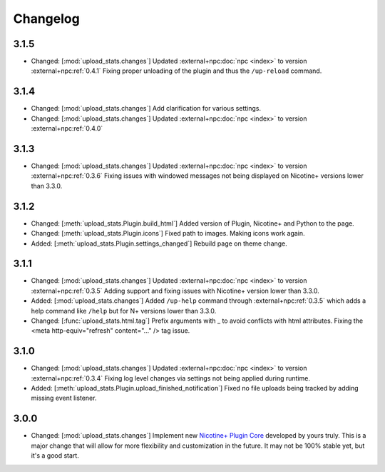 Changelog
=========

3.1.5
-----

* Changed: [:mod:`upload_stats.changes`] Updated :external+npc:doc:`npc <index>` to version :external+npc:ref:`0.4.1` Fixing proper unloading of the plugin and thus the ``/up-reload`` command.

3.1.4
-----

* Changed: [:mod:`upload_stats.changes`] Add clarification for various settings.
* Changed: [:mod:`upload_stats.changes`] Updated :external+npc:doc:`npc <index>` to version :external+npc:ref:`0.4.0`

3.1.3
-----

* Changed: [:mod:`upload_stats.changes`] Updated :external+npc:doc:`npc <index>` to version :external+npc:ref:`0.3.6` Fixing issues with windowed messages not being displayed on Nicotine+ versions lower than 3.3.0.

3.1.2
-----

* Changed: [:meth:`upload_stats.Plugin.build_html`] Added version of Plugin, Nicotine+ and Python to the page.
* Changed: [:meth:`upload_stats.Plugin.icons`] Fixed path to images. Making icons work again.
* Added: [:meth:`upload_stats.Plugin.settings_changed`] Rebuild page on theme change.

3.1.1
-----

* Changed: [:mod:`upload_stats.changes`] Updated :external+npc:doc:`npc <index>` to version :external+npc:ref:`0.3.5` Adding support and fixing issues with Nicotine+ version lower than 3.3.0.
* Added: [:mod:`upload_stats.changes`] Added ``/up-help`` command through :external+npc:ref:`0.3.5` which adds a help command like ``/help`` but for N+ versions lower than 3.3.0.
* Changed: [:func:`upload_stats.html.tag`] Prefix arguments with _ to avoid conflicts with html attributes. Fixing the <meta http-equiv="refresh" content="..." /> tag issue.

3.1.0
-----

* Changed: [:mod:`upload_stats.changes`] Updated :external+npc:doc:`npc <index>` to version :external+npc:ref:`0.3.4` Fixing log level changes via settings not being applied during runtime.
* Added: [:meth:`upload_stats.Plugin.upload_finished_notification`] Fixed no file uploads being tracked by adding missing event listener.

3.0.0
-----

* Changed: [:mod:`upload_stats.changes`] Implement new `Nicotine+ Plugin Core <https://naa.gg/npc>`_ developed by yours truly. This is a major change that will allow for more flexibility and customization in the future. It may not be 100% stable yet, but it's a good start.
